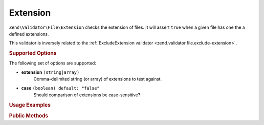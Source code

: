 .. _zend.validator.file.extension:

Extension
---------

``Zend\Validator\File\Extension`` checks the extension of files.
It will assert ``true`` when a given file has one the a defined extensions.

This validator is inversely related to the :ref:`ExcludeExtension validator <zend.validator.file.exclude-extension>`.

.. _zend.validator.file.extension.options:

.. rubric:: Supported Options

The following set of options are supported:

- **extension** ``(string|array)``
   Comma-delimited string (or array) of extensions to test against.
- **case** ``(boolean) default: "false"``
   Should comparison of extensions be case-sensitive?

.. _zend.validator.file.extension.usage:

.. rubric:: Usage Examples

.. code-block:: php
   :linenos:

   // Allow files with 'php' or 'exe' extensions
   $validator = new \Zend\Validator\File\Extension('php,exe');

   // ...or with array notation
   $validator = new \Zend\Validator\File\Extension(array('php', 'exe'));

   // Test with case-sensitivity on
   $validator = new \Zend\Validator\File\Extension(array('php', 'exe'), true);

   // Perform validation
   if ($validator->isValid('./myfile.php')) {
       // file is valid
   }


.. _zend.validator.file.extension.methods:

.. rubric:: Public Methods

.. function:: addExtension(string|array $options)
   :noindex:

   Adds extension(s) via a comma-delimited string or an array.

